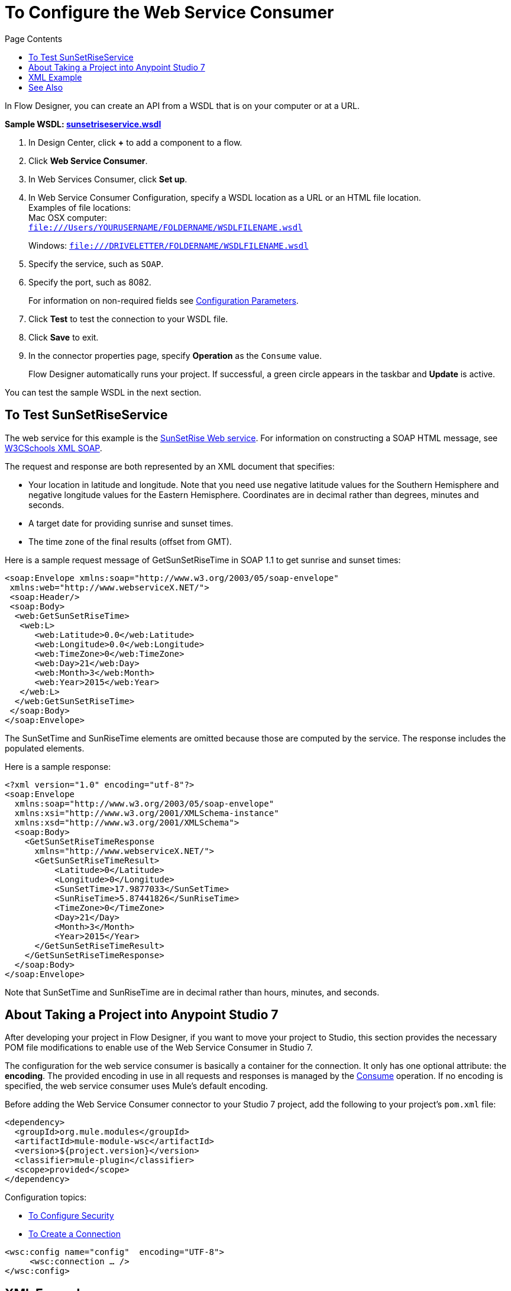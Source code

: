 = To Configure the Web Service Consumer
:keywords: web service consumer, configure
:toc:
:toc-title: Page Contents

toc::[]

In Flow Designer, you can create an API from a WSDL that is on your 
computer or at a URL. 

*Sample WSDL: link:_attachments/sunsetriseservice.wsdl[sunsetriseservice.wsdl]*

. In Design Center, click *+* to add a component to a flow.
. Click *Web Service Consumer*.
. In Web Services Consumer, click *Set up*.
. In Web Service Consumer Configuration, specify a WSDL location as a URL or an HTML file location. +
Examples of file locations: +
Mac OSX computer: +
`file:///Users/YOURUSERNAME/FOLDERNAME/WSDLFILENAME.wsdl`
+
Windows:
`file:///DRIVELETTER/FOLDERNAME/WSDLFILENAME.wsdl`
+
. Specify the service, such as `SOAP`.
. Specify the port, such as 8082.
+
For information on non-required fields see link:/connectors/web-service-consumer-documentation#parameters-2[Configuration Parameters].
+
. Click *Test* to test the connection to your WSDL file.
. Click *Save* to exit.
. In the connector properties page, specify *Operation* as the `Consume` value.
+
Flow Designer automatically runs your project. If successful, a green circle appears 
in the taskbar and *Update* is active.

You can test the sample WSDL in the next section.

== To Test SunSetRiseService

The web service for this example is the link:http://www.webservicex.net/ws/WSDetails.aspx?CATID=12&WSID=65[SunSetRise Web service]. For information on constructing
a SOAP HTML message, see link:https://www.w3schools.com/xml/xml_soap.asp[W3CSchools XML SOAP]. 

The request and response are both represented by an XML document that specifies:

* Your location in latitude and longitude. Note that you need use negative latitude values for the Southern Hemisphere and negative longitude values for the Eastern Hemisphere. Coordinates are in decimal rather than degrees, minutes and seconds.
* A target date for providing sunrise and sunset times.
* The time zone of the final results (offset from GMT).

Here is a sample request message of GetSunSetRiseTime in SOAP 1.1 to get sunrise and sunset times:

[source, xml, linenums]
----
<soap:Envelope xmlns:soap="http://www.w3.org/2003/05/soap-envelope"
 xmlns:web="http://www.webserviceX.NET/">
 <soap:Header/>
 <soap:Body>
  <web:GetSunSetRiseTime>
   <web:L>
      <web:Latitude>0.0</web:Latitude>
      <web:Longitude>0.0</web:Longitude>
      <web:TimeZone>0</web:TimeZone>
      <web:Day>21</web:Day>
      <web:Month>3</web:Month>
      <web:Year>2015</web:Year>
   </web:L>
  </web:GetSunSetRiseTime>
 </soap:Body>
</soap:Envelope>
----

The SunSetTime and SunRiseTime elements are omitted because those are computed by the service. The response includes the populated elements.

Here is a sample response:

[source, xml, linenums]
----
<?xml version="1.0" encoding="utf-8"?>
<soap:Envelope
  xmlns:soap="http://www.w3.org/2003/05/soap-envelope"
  xmlns:xsi="http://www.w3.org/2001/XMLSchema-instance"
  xmlns:xsd="http://www.w3.org/2001/XMLSchema">
  <soap:Body>
    <GetSunSetRiseTimeResponse
      xmlns="http://www.webserviceX.NET/">
      <GetSunSetRiseTimeResult>
          <Latitude>0</Latitude>
          <Longitude>0</Longitude>
          <SunSetTime>17.9877033</SunSetTime>
          <SunRiseTime>5.87441826</SunRiseTime>
          <TimeZone>0</TimeZone>
          <Day>21</Day>
          <Month>3</Month>
          <Year>2015</Year>
      </GetSunSetRiseTimeResult>
    </GetSunSetRiseTimeResponse>
  </soap:Body>
</soap:Envelope>
----

Note that SunSetTime and SunRiseTime are in decimal rather than hours, minutes, and seconds.


== About Taking a Project into Anypoint Studio 7

After developing your project in Flow Designer, if you want to move your project to 
Studio, this section provides the necessary POM file modifications to enable use of 
the Web Service Consumer in Studio 7.

The configuration for the web service consumer is basically a container for the connection. It only has one optional attribute: the *encoding*. The provided encoding in use in all requests and responses is managed by the link:/connectors/wsc-to-consume[Consume] operation. If no encoding is specified, the web service consumer uses Mule's default encoding.

Before adding the Web Service Consumer connector to your Studio 7 project, add the following to your 
project's `pom.xml` file:

[source,xml,linenums]
----
<dependency>
  <groupId>org.mule.modules</groupId>
  <artifactId>mule-module-wsc</artifactId>
  <version>${project.version}</version>
  <classifier>mule-plugin</classifier>
  <scope>provided</scope>
</dependency>
----

Configuration topics:

* link:/connectors/wsc-to-configure-security[To Configure Security]
* link:/connectors/wsc-to-create-connection[To Create a Connection]

[source,xml,linenums]
----
<wsc:config name="config"  encoding="UTF-8">
     <wsc:connection … />
</wsc:config>
----

== XML Example

The following XML example shows the use of the Web Service Consumer connector, DataWeave for echoing text, and an
HTTP Listener:

[source,xml,linenums]
----
<?xml version="1.0" encoding="UTF-8"?>

<mule xmlns:doc="http://www.mulesoft.org/schema/mule/documentation"
      xmlns:httpn="http://www.mulesoft.org/schema/mule/httpn"
      xmlns:wsc="http://www.mulesoft.org/schema/mule/wsc"
      xmlns="http://www.mulesoft.org/schema/mule/core" 
      xmlns:xsi="http://www.w3.org/2001/XMLSchema-instance" 
      xsi:schemaLocation="http://www.mulesoft.org/schema/mule/core 
      http://www.mulesoft.org/schema/mule/core/current/mule.xsd
          http://www.mulesoft.org/schema/mule/wsc 
          http://www.mulesoft.org/schema/mule/wsc/current/mule-wsc.xsd
http://www.mulesoft.org/schema/mule/httpn 
http://www.mulesoft.org/schema/mule/httpn/current/mule-httpn.xsd">

    <wsc:config name="config">
        <wsc:connection wsdlLocation="http://localhost:${servicePort}/server?wsdl" 
             service="TestService" port="TestPort" soapVersion="${soapVersion}">
            <reconnect blocking="false"/>
        </wsc:connection>
    </wsc:config>
    
    <httpn:listener-config name="HTTP_Listener_config" doc:name="HTTP Listener config" >
		<httpn:listener-connection host="0.0.0.0" port="8081" />
	</httpn:listener-config>
	<flow name="echoWithHeadersOperation">
        <httpn:listener config-ref="HTTP_Listener_config" path="/" doc:name="Listener" />
		<wsc:consume config-ref="config" operation="echoWithHeaders">
            <wsc:message>
                <wsc:body>
                #[
                %dw 1.0
                %output application/xml
                %namespace con http://service.ws.extension.mule.org/
                ---
                con#echoWithHeaders: {
                   text: "test"
                }]
                </wsc:body>
                <wsc:headers>
                #[
                %dw 1.0
                %output application/xml
                %namespace con http://service.ws.extension.mule.org/
                ---
                "headers": {
                    con#headerIn: "Header In Value",
                    con#headerInOut: "Header In Out Value"
                }]
                </wsc:headers>
            </wsc:message>
        </wsc:consume>
    </flow>
</mule>
----


== See Also

* link:/connectors/web-service-consumer[Web Service Consumer Connector]
* link:/connectors/wsc-to-consume[To Consume from the Connector]
